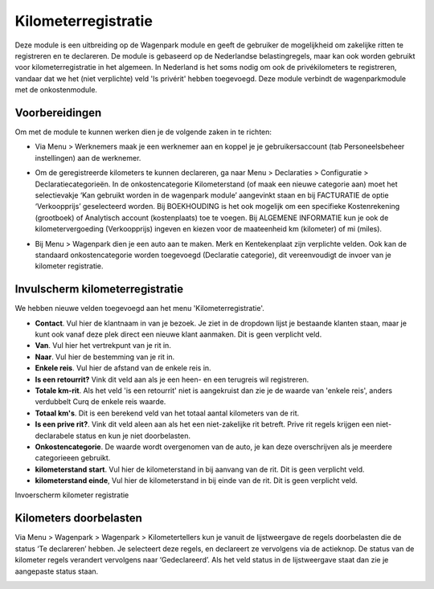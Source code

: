 Kilometerregistratie
====================================================================

Deze module is een uitbreiding op de Wagenpark module en geeft de gebruiker de mogelijkheid om zakelijke ritten te registreren en te declareren. De module is gebaseerd op de Nederlandse belastingregels, maar kan ook worden gebruikt voor kilometerregistratie in het algemeen. In Nederland is het soms nodig om ook de privékilometers te registreren, vandaar dat we het (niet verplichte) veld 'Is privérit' hebben toegevoegd. Deze module verbindt de wagenparkmodule met de onkostenmodule.

Voorbereidingen
---------------------------------------------------------------------------------------------------
Om met de module te kunnen werken dien je de volgende zaken in te richten:

- Via Menu > Werknemers maak je een werknemer aan en koppel je je gebruikersaccount (tab Personeelsbeheer instellingen) aan de werknemer. 

.. image:: Kilometerregistratie/km_invulscherm_medewerker.png
       :width: 6.3in
       :height: 2.93264in

- Om de geregistreerde kilometers te kunnen declareren, ga naar Menu > Declaraties > Configuratie > Declaratiecategorieën. In de onkostencategorie Kilometerstand (of maak een nieuwe categorie aan) moet het selectievakje ‘Kan gebruikt worden in de wagenpark module’ aangevinkt staan en bij FACTURATIE de optie ‘Verkoopprijs’ geselecteerd worden. Bij BOEKHOUDING is het ook mogelijk om een specifieke Kostenrekening (grootboek) of Analytisch account (kostenplaats) toe te voegen. Bij ALGEMENE INFORMATIE kun je ook de kilometervergoeding (Verkoopprijs) ingeven en kiezen voor de maateenheid km (kilometer) of mi (miles).

.. image:: Kilometerregistratie/km_invulscherm_declaratie.png
       :width: 6.3in
       :height: 2.93264in

- Bij Menu > Wagenpark dien je een auto aan te maken. Merk en Kentekenplaat zijn verplichte velden. Ook kan de standaard onkostencategorie worden toegevoegd (Declaratie categorie), dit vereenvoudigt de invoer van je kilometer registratie.

.. image:: Kilometerregistratie/km_invulscherm_auto.png
       :width: 6.3in
       :height: 2.93264in

Invulscherm kilometerregistratie
---------------------------------------------------------------------------------------------------

We hebben nieuwe velden toegevoegd aan het menu 'Kilometerregistratie'.

- **Contact**. Vul hier de klantnaam in van je bezoek. Je ziet in de dropdown lijst je bestaande klanten staan, maar je kunt ook vanaf deze plek direct een nieuwe klant aanmaken. Dit is geen verplicht veld.

- **Van**. Vul hier het vertrekpunt van je rit in.

- **Naar**. Vul hier de bestemming van je rit in.

- **Enkele reis**. Vul hier de afstand van de enkele reis in.

- **Is een retourrit?** Vink dit veld aan als je een heen- en een terugreis wil registreren.

- **Totale km-rit**. Als het veld 'is een retourrit' niet is aangekruist dan zie je de waarde van 'enkele reis', anders verdubbelt Curq de enkele reis waarde.

- **Totaal km's**. Dit is een berekend veld van het totaal aantal kilometers van de rit.

- **Is een prive rit?**. Vink dit veld aleen aan als het een niet-zakelijke rit betreft. Prive rit regels krijgen een niet-declarabele status en kun je niet doorbelasten.

- **Onkostencategorie**. De waarde wordt overgenomen van de auto, je kan deze overschrijven als je meerdere categorieeen gebruikt.

- **kilometerstand start**. Vul hier de kilometerstand in bij aanvang van de rit. Dit is geen verplicht veld.

- **kilometerstand einde**, Vul hier de kilometerstand in bij einde van de rit. Dit is geen verplicht veld.

Invoerscherm kilometer registratie

.. image:: Kilometerregistratie/km_invulscherm_kilometers.png
       :width: 6.3in
       :height: 2.93264in

Kilometers doorbelasten
---------------------------------------------------------------------------------------------------

Via Menu > Wagenpark > Wagenpark > Kilometertellers kun je vanuit de lijstweergave de regels doorbelasten die de status ‘Te declareren’ hebben. Je selecteert deze regels, en declareert ze vervolgens via de actieknop. De status van de kilometer regels verandert vervolgens naar ‘Gedeclareerd’. Als het veld status in de lijstweergave staat dan zie je aangepaste status staan.

.. image:: Kilometerregistratie/km_kilometer_declaratie.png
       :width: 6.3in
       :height: 2.93264in








